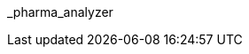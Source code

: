 // attribute data for a  pre-rolled toy

// FIXME toy_biorepair_pharma_anal.png redacted

:image_file: rp_aa_not_on_screen.svg
:image_folder: pre_rolls
:image_description: A box with holes on the top and science on the sides.
:image_artist: Dolly aimage prompt HM
:image_date: 2024
:image_size: 1

:toy_description: a box with holes on the top and science on the sides
:toy_description_prefix: This toy looks like

:toy_name: Pharma Analyzer
:toy_department: biorepair
:toy_wate:  10 kg
:toy_exps: 250
:toy_value: 50000
:tech_level: 10
:toy_info: Identifies pharma. +42 on pharma related Tasks
:hardware_xref: biorepair.adoc#_pharma_analyzer
:toy_xref: toy_biorepair_.adoc#
_pharma_analyzer